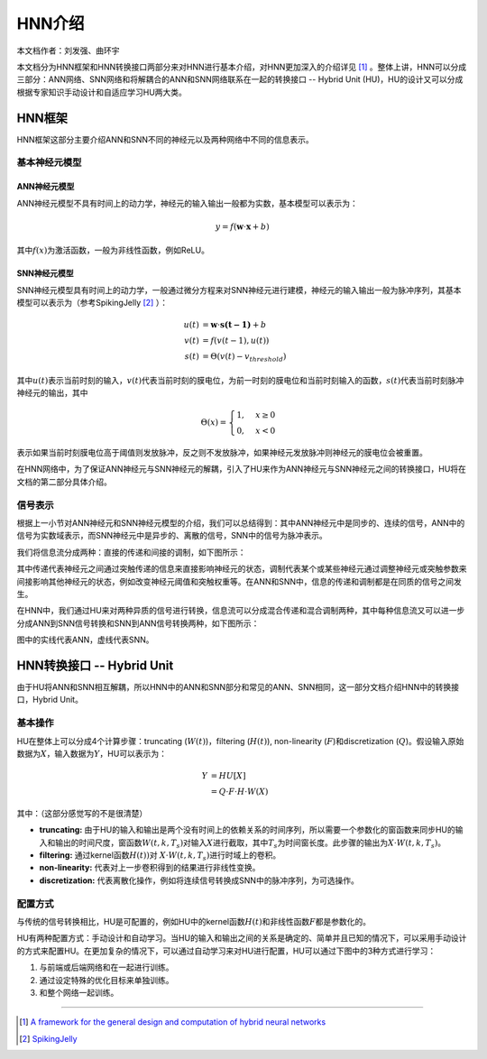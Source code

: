 ========================================================================
HNN介绍
========================================================================

本文档作者：刘发强、曲环宇

本文档分为HNN框架和HNN转换接口两部分来对HNN进行基本介绍，对HNN更加深入的介绍详见 [1]_ 。整体上讲，HNN可以分成三部分：ANN网络、SNN网络和将解耦合的ANN和SNN网络联系在一起的转换接口 -- Hybrid Unit (HU)，HU的设计又可以分成根据专家知识手动设计和自适应学习HU两大类。

HNN框架
######################

HNN框架这部分主要介绍ANN和SNN不同的神经元以及两种网络中不同的信息表示。

基本神经元模型
************************

ANN神经元模型
------------------------

ANN神经元模型不具有时间上的动力学，神经元的输入输出一般都为实数，基本模型可以表示为：

.. math::

   y = f( \mathbf{w} \cdot \mathbf{x} + b)

其中\ :math:`f(x)`\ 为激活函数，一般为非线性函数，例如ReLU。

SNN神经元模型
------------------------

SNN神经元模型具有时间上的动力学，一般通过微分方程来对SNN神经元进行建模，神经元的输入输出一般为脉冲序列，其基本模型可以表示为（参考SpikingJelly [2]_ ）：

.. math::
   u(t) & = \mathbf{w} \cdot \mathbf{s(t - 1)} + b \\
   v(t) & = f(v(t - 1), u(t)) \\
   s(t) & = \Theta(v(t) - v_{threshold})

其中\ :math:`u(t)`\ 表示当前时刻的输入，\ :math:`v(t)`\ 代表当前时刻的膜电位，为前一时刻的膜电位和当前时刻输入的函数，\ :math:`s(t)`\ 代表当前时刻脉冲神经元的输出，其中

.. math::
   \Theta(x) =
   \begin{cases}
   1, & x \geq 0 \\
   0, & x < 0
   \end{cases}

表示如果当前时刻膜电位高于阈值则发放脉冲，反之则不发放脉冲，如果神经元发放脉冲则神经元的膜电位会被重置。

在HNN网络中，为了保证ANN神经元与SNN神经元的解耦，引入了HU来作为ANN神经元与SNN神经元之间的转换接口，HU将在文档的第二部分具体介绍。

信号表示
***********************

根据上一小节对ANN神经元和SNN神经元模型的介绍，我们可以总结得到：其中ANN神经元中是同步的、连续的信号，ANN中的信号为实数域表示，而SNN神经元中是异步的、离散的信号，SNN中的信号为脉冲表示。

我们将信息流分成两种：直接的传递和间接的调制，如下图所示：

.. image::  _static/hnn1.png
   :width: 100%
   :align: center

其中传递代表神经元之间通过突触传递的信息来直接影响神经元的状态，调制代表某个或某些神经元通过调整神经元或突触参数来间接影响其他神经元的状态，例如改变神经元阈值和突触权重等。在ANN和SNN中，信息的传递和调制都是在同质的信号之间发生。

在HNN中，我们通过HU来对两种异质的信号进行转换，信息流可以分成混合传递和混合调制两种，其中每种信息流又可以进一步分成ANN到SNN信号转换和SNN到ANN信号转换两种，如下图所示：

.. image::  _static/hnn2.png
   :width: 100%
   :align: center

图中的实线代表ANN，虚线代表SNN。


HNN转换接口 -- Hybrid Unit
########################################

由于HU将ANN和SNN相互解耦，所以HNN中的ANN和SNN部分和常见的ANN、SNN相同，这一部分文档介绍HNN中的转换接口，Hybrid Unit。

基本操作
**********************

HU在整体上可以分成4个计算步骤：truncating (\ :math:`W(t)`\)，filtering (\ :math:`H(t)`\), non-linearity (\ :math:`F`\)和discretization (\ :math:`Q`\)。假设输入原始数据为\ :math:`X`\ ，输入数据为\ :math:`Y`\ ，HU可以表示为：

.. math::
   Y & = HU[X] \\
     & = Q \cdot F \cdot H \cdot W(X)

其中：（这部分感觉写的不是很清楚）

- **truncating:** 由于HU的输入和输出是两个没有时间上的依赖关系的时间序列，所以需要一个参数化的窗函数来同步HU的输入和输出的时间尺度，窗函数\ :math:`W(t, k, T_s)`\ 对输入\ :math:`X`\ 进行截取，其中\ :math:`T_s`\ 为时间窗长度。此步骤的输出为\ :math:`X \cdot W(t, k, T_s)`\ 。
- **filtering:** 通过kernel函数\ :math:`H(t))`\ 对 \ :math:`X \cdot W(t, k, T_s)`\ 进行时域上的卷积。
- **non-linearity:** 代表对上一步卷积得到的结果进行非线性变换。
- **discretization:** 代表离散化操作，例如将连续信号转换成SNN中的脉冲序列，为可选操作。


配置方式
**********************

与传统的信号转换相比，HU是可配置的，例如HU中的kernel函数\ :math:`H(t)`\ 和非线性函数\ :math:`F`\ 都是参数化的。

HU有两种配置方式：手动设计和自动学习。当HU的输入和输出之间的关系是确定的、简单并且已知的情况下，可以采用手动设计的方式来配置HU。在更加复杂的情况下，可以通过自动学习来对HU进行配置，HU可以通过下图中的3种方式进行学习：

.. image::  _static/hnn3.png
   :width: 80%
   :align: center

1. 与前端或后端网络和在一起进行训练。
2. 通过设定特殊的优化目标来单独训练。
3. 和整个网络一起训练。


--------------------

.. [1] `A framework for the general design and computation of hybrid neural networks <https://doi.org/10.1038/s41467-022-30964-7>`__
.. [2] `SpikingJelly <https://spikingjelly.readthedocs.io/zh_CN/latest/>`__